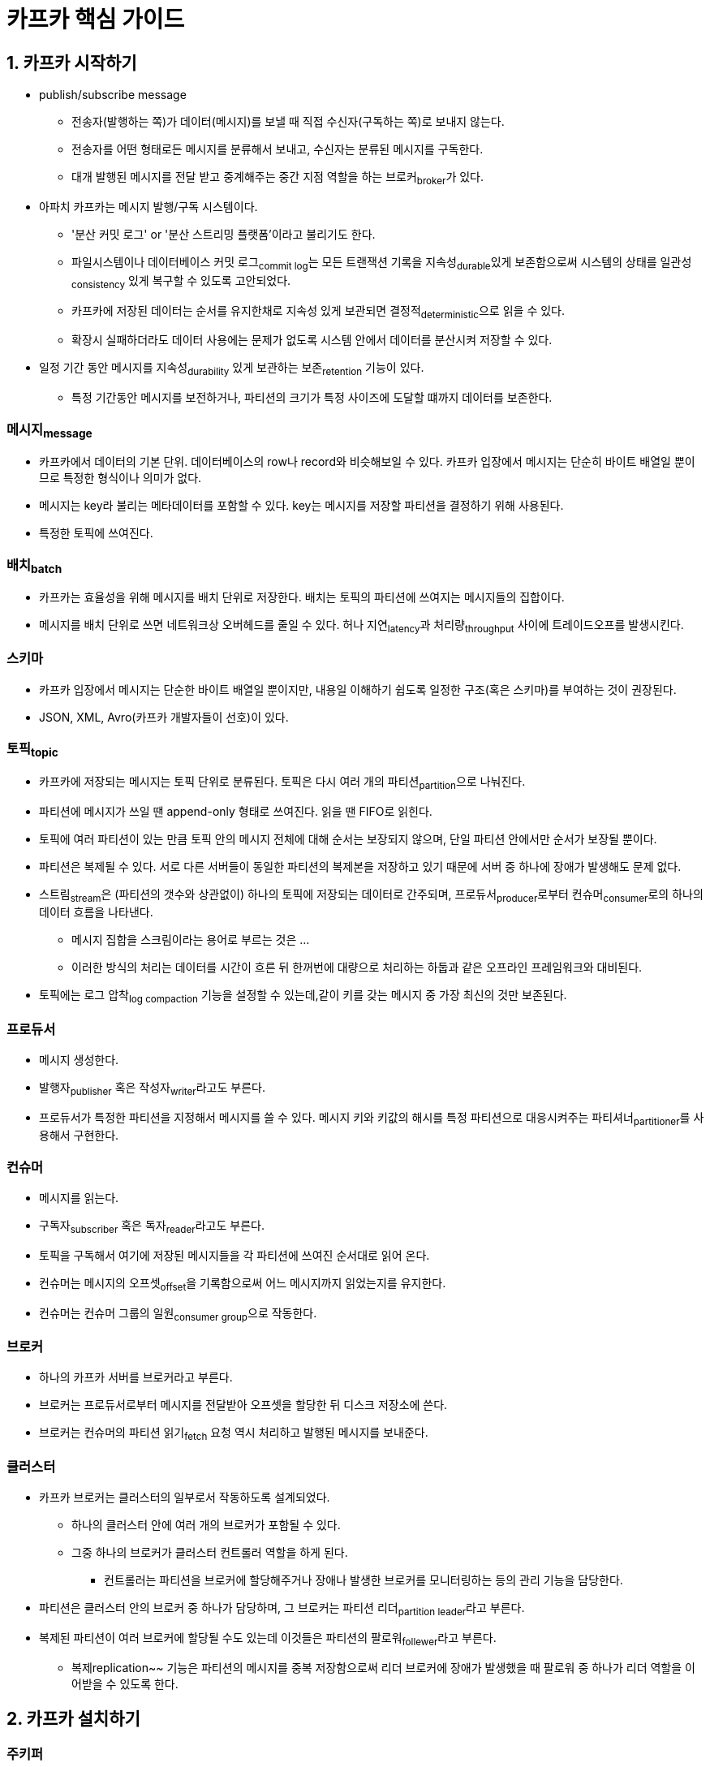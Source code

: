 = 카프카 핵심 가이드 

== 1. 카프카 시작하기

* publish/subscribe message
** 전송자(발행하는 쪽)가 데이터(메시지)를 보낼 때 직접 수신자(구독하는 쪽)로 보내지 않는다.
** 전송자를 어떤 형태로든 메시지를 분류해서 보내고, 수신자는 분류된 메시지를 구독한다.
** 대개 발행된 메시지를 전달 받고 중계해주는 중간 지점 역할을 하는 브로커~broker~가 있다.
* 아파치 카프카는 메시지 발행/구독 시스템이다.
** '분산 커밋 로그' or '분산 스트리밍 플랫폼'이라고 불리기도 한다.
** 파일시스템이나 데이터베이스 커밋 로그~commit{sp}log~는 모든 트랜잭션 기록을 지속성~durable~있게 보존함으로써 시스템의 상태를 일관성~consistency~ 있게 복구할 수 있도록 고안되었다.
** 카프카에 저장된 데이터는 순서를 유지한채로 지속성 있게 보관되면 결정적~deterministic~으로 읽을 수 있다.
** 확장시 실패하더라도 데이터 사용에는 문제가 없도록 시스템 안에서 데이터를 분산시켜 저장할 수 있다.
* 일정 기간 동안 메시지를 지속성~durability~ 있게 보관하는 보존~retention~ 기능이 있다.
** 특정 기간동안 메시지를 보전하거나, 파티션의 크기가 특정 사이즈에 도달할 떄까지 데이터를 보존한다.

=== 메시지~message~

* 카프카에서 데이터의 기본 단위. 데이터베이스의 row나 record와 비슷해보일 수 있다. 카프카 입장에서 메시지는 단순히 바이트 배열일 뿐이므로 특정한 형식이나 의미가 없다.
* 메시지는 key라 불리는 메타데이터를 포함할 수 있다. key는 메시지를 저장할 파티션을 결정하기 위해 사용된다.
* 특정한 토픽에 쓰여진다.

=== 배치~batch~

* 카프카는 효율성을 위해 메시지를 배치 단위로 저장한다. 배치는 토픽의 파티션에 쓰여지는 메시지들의 집합이다.
* 메시지를 배치 단위로 쓰면 네트워크상 오버헤드를 줄일 수 있다. 허나 지연~latency~과 처리량~throughput~ 사이에 트레이드오프를 발생시킨다.

=== 스키마

* 카프카 입장에서 메시지는 단순한 바이트 배열일 뿐이지만, 내용일 이해하기 쉽도록 일정한 구조(혹은 스키마)를 부여하는 것이 권장된다.
* JSON, XML, Avro(카프카 개발자들이 선호)이 있다.

=== 토픽~topic~

* 카프카에 저장되는 메시지는 토픽 단위로 분류된다. 토픽은 다시 여러 개의 파티션~partition~으로 나눠진다.
* 파티션에 메시지가 쓰일 땐 append-only 형태로 쓰여진다. 읽을 땐 FIFO로 읽힌다.
* 토픽에 여러 파티션이 있는 만큼 토픽 안의 메시지 전체에 대해 순서는 보장되지 않으며, 단일 파티션 안에서만 순서가 보장될 뿐이다.
* 파티션은 복제될 수 있다. 서로 다른 서버들이 동일한 파티션의 복제본을 저장하고 있기 때문에 서버 중 하나에 장애가 발생해도 문제 없다.
* 스트림~stream~은 (파티션의 갯수와 상관없이) 하나의 토픽에 저장되는 데이터로 간주되며, 프로듀서~producer~로부터 컨슈머~consumer~로의 하나의 데이터 흐름을 나타낸다.
** 메시지 집합을 스크림이라는 용어로 부르는 것은 ...
** 이러한 방식의 처리는 데이터를 시간이 흐른 뒤 한꺼번에 대량으로 처리하는 하둡과 같은 오프라인 프레임워크와 대비된다.
* 토픽에는 로그 압착~log{sp}compaction~ 기능을 설정할 수 있는데,같이 키를 갖는 메시지 중 가장 최신의 것만 보존된다.

=== 프로듀서

* 메시지 생성한다.
* 발행자~publisher~ 혹은 작성자~writer~라고도 부른다.
* 프로듀서가 특정한 파티션을 지정해서 메시지를 쓸 수 있다. 메시지 키와 키값의 해시를 특정 파티션으로 대응시켜주는 파티셔너~partitioner~를 사용해서 구현한다.

=== 컨슈머

* 메시지를 읽는다.
* 구독자~subscriber~ 혹은 독자~reader~라고도 부른다.
* 토픽을 구독해서 여기에 저장된 메시지들을 각 파티션에 쓰여진 순서대로 읽어 온다.
* 컨슈머는 메시지의 오프셋~offset~을 기록함으로써 어느 메시지까지 읽었는지를 유지한다.
* 컨슈머는 컨슈머 그룹의 일원~consumer{sp}group~으로 작동한다.

=== 브로커

* 하나의 카프카 서버를 브로커라고 부른다.
* 브로커는 프로듀서로부터 메시지를 전달받아 오프셋을 할당한 뒤 디스크 저장소에 쓴다.
* 브로커는 컨슈머의 파티션 읽기~fetch~ 요청 역시 처리하고 발행된 메시지를 보내준다.

=== 클러스터

* 카프카 브로커는 클러스터의 일부로서 작동하도록 설계되었다.
** 하나의 클러스터 안에 여러 개의 브로커가 포함될 수 있다.
** 그중 하나의 브로커가 클러스터 컨트롤러 역할을 하게 된다.
*** 컨트롤러는 파티션을 브로커에 할당해주거나 장애나 발생한 브로커를 모니터링하는 등의 관리 기능을 담당한다.
* 파티션은 클러스터 안의 브로커 중 하나가 담당하며, 그 브로커는 파티션 리더~partition{sp}leader~라고 부른다.
* 복제된 파티션이 여러 브로커에 할당될 수도 있는데 이것들은 파티션의 팔로워~follewer~라고 부른다.
** 복제replication~~ 기능은 파티션의 메시지를 중복 저장함으로써 리더 브로커에 장애가 발생했을 때 팔로워 중 하나가 리더 역할을 이어받을 수 있도록 한다.

== 2. 카프카 설치하기

=== 주키퍼

* 아파치 카프카는 카프카 클러스터의 메타데이터와 컨슈터 클라이언트에 대한 정보를 저장하기 위해 아파키 주키퍼를 사용한다.
** 클러스터 환경 관리를 위한 (분산 시스템) 코디네이터
* 주키퍼는 고가용성을 보장하기 위해 앙상블~ensemble~이라 불리는 클러스터 단위로 작동하고록 설계되었다.
* 주키퍼가 사용하느 부하 분산 알고리즘 때문에 앙상블은 홀수 개의 서버를 가지는 것이 권장된다.
** 주키퍼가 요청에 응답하려면 앙상블 멤버(쿼럼~quorum~)의 과반 이상이 작동하고 있어야 하기 때문이다.

[quote]
____
Actually, the problem is not with ZooKeeper itself but with the concept of external metadata management.
(사실 문제는 ZooKeeper 자체가 아니라 외부 메타데이터 관리 개념에 있습니다.)
____

* KRaft
** 새로운 메타데이터 관리를 위함
** Raft 합의 프로토콜의 이벤트 기반 변형을 사용하는 kafka의 새로원 쿼럼 컨트롤러 서비스
*** https://seongjin.me/raft-consensus-algorithm/
*** https://zetawiki.com/wiki/Raft_%EC%95%8C%EA%B3%A0%EB%A6%AC%EC%A6%98

=== Quichstart

* https://kafka.apache.org/quickstart[Apache Kafka Quickstart]

[source, bash]
----
# step 1 - 다운로드
# https://kafka.apache.org/downloads
$ curl -O https://downloads.apache.org/kafka/3.5.1/kafka_2.13-3.5.1.tgz
$ tar -xzf kafka_2.13-3.5.1.tgz
$ cd kafka_2.13-3.5.1

# step 2 - 카프카 실행
# Kafka with KRaft
$ KAFKA_CLUSTER_ID="$(bin/kafka-storage.sh random-uuid)"
$ bin/kafka-storage.sh format -t $KAFKA_CLUSTER_ID -c config/kraft/server.properties
$ bin/kafka-server-start.sh config/kraft/server.properties

# step 3 - 토픽 생성/확인
$ bin/kafka-topics.sh --bootstrap-server localhost:9092 --create --replication-factor 1 --partitions 1 --topic test
$ bin/kafka-topics.sh --bootstrap-server localhost:9092 --describe --topic test

# step 4 - 메시지 생성
$ bin/kafka-console-producer.sh --bootstrap-server localhost:9092 --topic test

# step 5 - 메시지 읽기
$ bin/kafka-console-consumer.sh --bootstrap-server localhost:9092 --topic test --from-beginning

# kafka-ui - https://github.com/provectus/kafka-ui
# https://docs.kafka-ui.provectus.io/development/building/without-docker
# https://github.com/provectus/kafka-ui/releases
$ java -Dspring.config.additional-location=application.yml -jar kafka-ui-api-v0.7.1.jar
----

=== 브로커 설정

* `broker.id`
** 모든 카프카 브로커는 정숫값 식별자를 갖는다.
** 기본값은 0
* `listeners`
** 쉼표로 구분된 리스너 이름과 URI 목록
** 1024 미만의 포트 번호를 사용할 경우 루트 권한으로 카프카를 실행시켜야 하며, 이는 바람직하지 않다.
* `zookeeper.connect`
** 브로커의 메타데이터가 저장되는 주키퍼의 위치
* `log.dirs`
** 카프카는 모든 메시지를 로그 세그먼트~log{sp}segment~ 단위로 묶어서 지정된 디스크에 저장한다.
* `num.recovery.threads.per.data.dir`
** 카프카는 설정 가능한 스레드 풀을 사용해서 로그 세그먼트를 관리한다.
** 기본적으로 로그 디렉토리에 대해 하나의 스레드만이 사용된다.
** 이 설정에 따라 언클린 셧다운~unclean{sp}shutdown~ 이후 복구를 위한 재시작 시간이 차이날 수 있다.
* `auto.create.topics.enable`
** 브로커가 토픽을 자동으로 생성하도록 하는 상황
*** 프로듀서가 토픽에 메시지를 쓰기 시작할 때
*** 컨슈머가 토틱으로부터 메시지를 읽기 시작할 떄
*** 클라이언트가 토픽에 대한 메타데이터를 요청할 떄
** 이런 자동 생성을 제어하는 설정
* `auto.leader.rebalendce.enable`
** 모든 토픽의 리더 역할이 하나의 브로커에 집중됨으로써 카프카 클러스터의 균형이 때지는 수가 있음
** 이를 균등하게 분산되도록하는 설정. 파티션의 분포 상태를 주기적으로 확인하느 백그라운드 스레드가 시작됨
* `delete.topic.enable`
** 토픽을 임의로 삭제 못하게끔 하는 설정

== 3. 카프카 프로듀서
